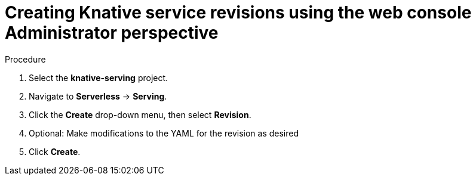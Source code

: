 // Module included in the following assemblies:
//
// * serverless/admin/odc-serving-admin.adoc

[id="srvls-create-revision-odc-admin_{context}"]
= Creating Knative service revisions using the web console Administrator perspective

.Procedure

. Select the *knative-serving* project.
. Navigate to *Serverless* -> *Serving*.
. Click the *Create* drop-down menu, then select *Revision*.
// TODO: Possible bug? Shows as Create > Service currently in cluster-bot. Same for routes.
. Optional: Make modifications to the YAML for the revision as desired
. Click *Create*.
